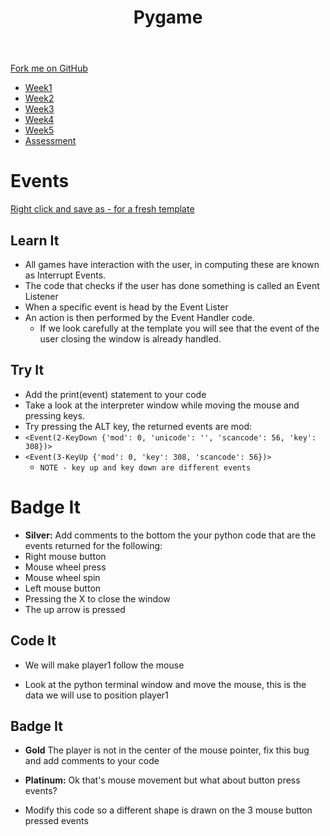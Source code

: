 #+STARTUP:indent
#+HTML_HEAD: <link rel="stylesheet" type="text/css" href="css/styles.css"/>
#+HTML_HEAD_EXTRA: <link href='http://fonts.googleapis.com/css?family=Ubuntu+Mono|Ubuntu' rel='stylesheet' type='text/css'>
#+HTML_HEAD_EXTRA: <script src="http://ajax.googleapis.com/ajax/libs/jquery/1.9.1/jquery.min.js" type="text/javascript"></script>
#+HTML_HEAD_EXTRA: <script src="js/navbar.js" type="text/javascript"></script>
#+OPTIONS: f:nil author:nil num:nil creator:nil timestamp:nil toc:nil html-style:nil

#+TITLE: Pygame
#+AUTHOR: Oliver Drayton

#+BEGIN_HTML
  <div class="github-fork-ribbon-wrapper left">
    <div class="github-fork-ribbon">
      <a href="https://github.com/stsb11/9-CS-pyGame">Fork me on GitHub</a>
    </div>
  </div>
<div id="stickyribbon">
    <ul>
      <li><a href="1_Lesson.html">Week1</a></li>
      <li><a href="2_Lesson.html">Week2</a></li>
      <li><a href="3_Lesson.html">Week3</a></li>
      <li><a href="4_Lesson.html">Week4</a></li>
      <li><a href="5_Lesson.html">Week5</a></li>
      <li><a href="assessment.html">Assessment</a></li>
    </ul>
  </div>
#+END_HTML
* COMMENT Use as a template
:PROPERTIES:
:HTML_CONTAINER_CLASS: activity
:END:
** Learn It
:PROPERTIES:
:HTML_CONTAINER_CLASS: learn
:END:

** Research It
:PROPERTIES:
:HTML_CONTAINER_CLASS: research
:END:

** Design It
:PROPERTIES:
:HTML_CONTAINER_CLASS: design
:END:

** Build It
:PROPERTIES:
:HTML_CONTAINER_CLASS: build
:END:

** Test It
:PROPERTIES:
:HTML_CONTAINER_CLASS: test
:END:

** Run It
:PROPERTIES:
:HTML_CONTAINER_CLASS: run
:END:

** Document It
:PROPERTIES:
:HTML_CONTAINER_CLASS: document
:END:

** Code It
:PROPERTIES:
:HTML_CONTAINER_CLASS: code
:END:

** Program It
:PROPERTIES:
:HTML_CONTAINER_CLASS: program
:END:

** Try It
:PROPERTIES:
:HTML_CONTAINER_CLASS: try
:END:

** Badge It
:PROPERTIES:
:HTML_CONTAINER_CLASS: badge
:END:

** Save It
:PROPERTIES:
:HTML_CONTAINER_CLASS: save
:END:

* Events
:PROPERTIES:
:HTML_CONTAINER_CLASS: activity
:END:
[[./doc/pygameDevTemplate.py][Right click and save as - for a fresh template]]
** Learn It
:PROPERTIES:
:HTML_CONTAINER_CLASS: learn
:END:
- All games have interaction with the user, in computing these are known as Interrupt Events.
- The code that checks if the user has done something is called an Event Listener
- When a specific event is head by the Event Lister
- An action is then performed by the Event Handler code.
  - If we look carefully at the template you will see that the event of the user closing the window is already handled.
[[./img/3-1.png]]
** Try It
:PROPERTIES:
:HTML_CONTAINER_CLASS: try
:END:
- Add the print(event) statement to your code
- Take a look at the interpreter window while moving the mouse and pressing keys.
- Try pressing the ALT key, the returned events are mod:
-  =<Event(2-KeyDown {'mod': 0, 'unicode': '', 'scancode': 56, 'key': 308})>=
-  =<Event(3-KeyUp {'mod': 0, 'key': 308, 'scancode': 56})>=
   - =NOTE - key up and key down are different events=
* Badge It
:PROPERTIES:
:HTML_CONTAINER_CLASS: activity
:END:
- *Silver:* Add comments to the bottom the your python code that are the events returned for the following:
- Right mouse button
- Mouse wheel press
- Mouse wheel spin
- Left mouse button
- Pressing the X to close the window
- The up arrow is pressed

** Code It
:PROPERTIES:
:HTML_CONTAINER_CLASS: code
:END:

- We will make player1 follow the mouse
[[./img/3-2.png]]
- Look at the python terminal window and move the mouse, this is the data we will use to position player1
[[./img/3-3.png]]
** Badge It
:PROPERTIES:
:HTML_CONTAINER_CLASS: badge
:END:
- *Gold* The player is not in the center of the mouse pointer, fix this bug and add comments to your code

- *Platinum:* Ok that's mouse movement but what about button press events?
[[./img/3-4.png]]
- Modify this code so a different shape is drawn on the 3 mouse button pressed events

